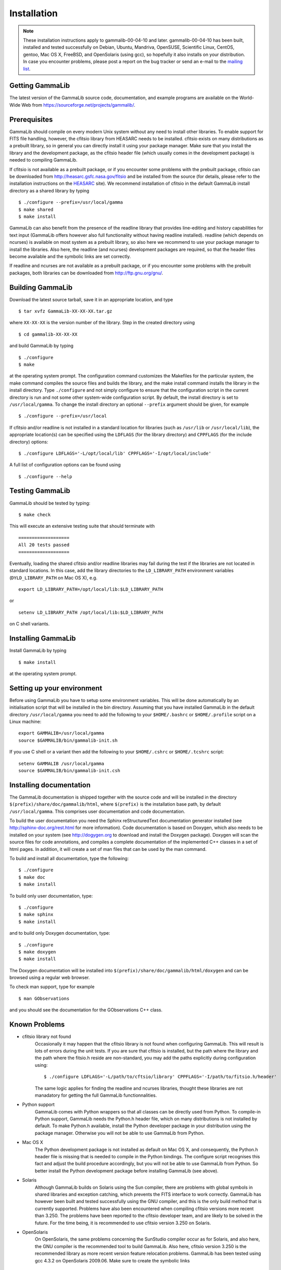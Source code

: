 Installation
============


.. note ::

   These installation instructions apply to gammalib-00-04-10 and
   later. gammalib-00-04-10 has been built, installed and tested
   successfully on Debian, Ubuntu, Mandriva, OpenSUSE, Scientific Linux,
   CentOS, gentoo, Mac OS X, FreeBSD, and OpenSolaris (using gcc), so
   hopefully it also installs on your distribution. In case you encounter
   problems, please post a report on the bug tracker or send an e-mail to the
   `mailing list <mailto:gammalib-users@lists.soureforge.net>`_.

Getting GammaLib
----------------

The latest version of the GammaLib source code, documentation, and
example programs are available on the World-Wide Web from
`https://sourceforge.net/projects/gammalib/ <https://sourceforge.net/projects/gammalib/>`_.

Prerequisites
-------------

GammaLib should compile on every modern Unix system without any need to
install other libraries. To enable support for FITS file handling,
however, the cfitsio library from HEASARC needs to be installed. cfitsio
exists on many distributions as a prebuilt library, so in general you
can directly install it using your package manager. Make sure that you
install the library and the development package, as the cfitsio header
file (which usually comes in the development package) is needed to
compiling GammaLib.

If cfitsio is not available as a prebuilt package, or if you encounter
some problems with the prebuilt package, cfitsio can be downloaded from
`http://heasarc.gsfc.nasa.gov/fitsio <http://heasarc.gsfc.nasa.gov/fitsio>`_
and be installed from the source (for details, please refer to the
installation instructions on the
`HEASARC <http://heasarc.gsfc.nasa.gov/fitsio>`_ site). We recommend
installation of cfitsio in the default GammaLib install directory as a
shared library by typing ::

   $ ./configure --prefix=/usr/local/gamma
   $ make shared
   $ make install

GammaLib can also benefit from the presence of the readline library that
provides line-editing and history capabilities for text input (GammaLib
offers however also full functionality without having readline
installed). readline (which depends on ncurses) is available on most
system as a prebuilt library, so also here we recommend to use your
package manager to install the libraries. Also here, the readline (and
ncurses) development packages are required, so that the header files
become available and the symbolic links are set correctly.

If readline and ncurses are not available as a prebuilt package, or if
you encounter some problems with the prebuilt packages, both libraries
can be downloaded from
`http://ftp.gnu.org/gnu/ <http://ftp.gnu.org/gnu/>`_.

Building GammaLib
-----------------

Download the latest source tarball, save it in an appropriate location,
and type ::

   $ tar xvfz GammaLib-XX-XX-XX.tar.gz

where ``XX-XX-XX`` is the version number of the library. Step in the created
directory using ::

   $ cd gammalib-XX-XX-XX

and build GammaLib by typing ::

   $ ./configure
   $ make

at the operating system prompt. The configuration command customizes the
Makefiles for the particular system, the make command compiles the
source files and builds the library, and the make install command
installs the library in the install directory. Type ``./configure`` and not
simply configure to ensure that the configuration script in the current
directory is run and not some other system-wide configuration script. By
default, the install directory is set to ``/usr/local/gamma``. To change the
install directory an optional ``--prefix`` argument should be given, for
example ::

   $ ./configure --prefix=/usr/local

If cfitsio and/or readline is not installed in a standard location for
libraries (such as ``/usr/lib`` or ``/usr/local/lib``), the appropriate
location(s) can be specified using the ``LDFLAGS`` (for the library
directory) and ``CPPFLAGS`` (for the include directory) options::

   $ ./configure LDFLAGS='-L/opt/local/lib' CPPFLAGS='-I/opt/local/include'

A full list of configuration options can be found using ::

   $ ./configure --help

Testing GammaLib
----------------

GammaLib should be tested by typing::

   $ make check

This will execute an extensive testing suite that should terminate with ::

   ===================
   All 20 tests passed
   ===================

Eventually, loading the shared cfitsio and/or readline libraries may
fail during the test if the libraries are not located in standard
locations. In this case, add the library directories to the
``LD_LIBRARY_PATH`` environment variables (``DYLD_LIBRARY_PATH`` on Mac OS
X), e.g. ::

   export LD_LIBRARY_PATH=/opt/local/lib:$LD_LIBRARY_PATH

or ::

   setenv LD_LIBRARY_PATH /opt/local/lib:$LD_LIBRARY_PATH

on C shell variants.

Installing GammaLib
-------------------

Install GammaLib by typing ::

   $ make install

at the operating system prompt.

Setting up your environment
---------------------------

Before using GammaLib you have to setup some environment variables. This
will be done automatically by an initialisation script that will be
installed in the bin directory. Assuming that you have installed
GammaLib in the default directory ``/usr/local/gamma`` you need to add the
following to your ``$HOME/.bashrc`` or ``$HOME/.profile`` script on a Linux
machine::

   export GAMMALIB=/usr/local/gamma
   source $GAMMALIB/bin/gammalib-init.sh

If you use C shell or a variant then add the following to your
``$HOME/.cshrc`` or ``$HOME/.tcshrc`` script::

   setenv GAMMALIB /usr/local/gamma
   source $GAMMALIB/bin/gammalib-init.csh

Installing documentation
------------------------

The GammaLib documentation is shipped together with the source code and
will be installed in the directory ``$(prefix)/share/doc/gammalib/html``,
where ``$(prefix)`` is the installation base path, by default
``/usr/local/gamma``. This comprises user documentation and code
documentation.

To build the user documentation you need the Sphinx reStructuredText
documentation generator installed
(see `http://sphinx-doc.org/rest.html <http://sphinx-doc.org/rest.html>`_
for more information).
Code documentation is based on Doxygen, which also needs to be installed
on your system
(see `http://dogygen.org <http://doxygen.org>`_ to download and install
the Doxygen package).
Doxygen will scan the source files for code annotations, and compiles a
complete documentation of the implemented C++ classes in a set of html
pages. In addition, it will create a set of man files that can be used by
the man command.

To build and install all documentation, type the following::

   $ ./configure
   $ make doc
   $ make install

To build only user documentation, type::

   $ ./configure
   $ make sphinx
   $ make install

and to build only Doxygen documentation, type::

   $ ./configure
   $ make doxygen
   $ make install

The Doxygen documentation will be installed into
``$(prefix)/share/doc/gammalib/html/doxygen`` and can be browsed using a
regular web browser.

To check man support, type for example ::

   $ man GObservations

and you should see the documentation for the GObservations C++ class.

Known Problems
--------------

* cfitsio library not found
   Occasionally it may happen that the cfitsio library is not found when
   configuring GammaLib. This will result is lots of errors during the
   unit tests. If you are sure that cfitsio is installed, but the path
   where the library and the path where the fitsio.h reside are
   non-standard, you may add the paths explicitly during configuration
   using::

      $ ./configure LDFLAGS='-L/path/to/cftsio/library' CPPFLAGS='-I/path/to/fitsio.h/header'

   The same logic applies for finding the readline and ncurses libraries,
   thought these libraries are not manadatory for getting the full
   GammaLib functionnalities.

* Python support
   GammaLib comes with Python wrappers so that all classes can be directly
   used from Python. To compile-in Python support, GammaLib needs the
   Python.h header file, which on many distributions is not installed by
   default. To make Python.h available, install the Python developer
   package in your distribution using the package manager. Otherwise you
   will not be able to use GammaLib from Python.

* Mac OS X
   The Python development package is not installed as default on Mac OS X,
   and consequently, the Python.h header file is missing that is needed to
   compile in the Python bindings. The configure script recognises this
   fact and adjust the build procedure accordingly, but you will not be
   able to use GammaLib from Python. So better install the Python
   development package before installing GammaLib (see above).

* Solaris
   Although GammaLib builds on Solaris using the Sun compiler, there are
   problems with global symbols in shared libraries and exception catching,
   which prevents the FITS interface to work correctly. GammaLib has
   however been built and tested successfully using the GNU compiler, and
   this is the only build method that is currently supported. Problems have
   also been encountered when compiling cfitsio versions more recent than
   3.250. The problems have been reported to the cfitsio developer team,
   and are likely to be solved in the future. For the time being, it is
   recommended to use cfitsio version 3.250 on Solaris.

* OpenSolaris
   On OpenSolaris, the same problems concerning the SunStudio compiler
   occur as for Solaris, and also here, the GNU compiler is the recommended
   tool to build GammaLib. Also here, cfitsio version 3.250 is the
   recommended library as more recent version feature relocation
   problems. GammaLib has been tested using gcc 4.3.2 on OpenSolaris
   2009.06. Make sure to create the symbolic links ::

      $ ln -s /usr/bin/gcc4.3.2 /usr/bin/gcc
      $ ln -s /usr/bin/g++4.3.2 /usr/bin/g++

   which are not there by default to avoid excess warnings during
   compilation.


Getting Help
------------

Any questions, bug reports, or suggested enhancements related to
GammaLib should be submitted via the
`issue tracker <https://cta-redmine.irap.omp.eu/projects/gammalib>`_
or the
`mailing list <mailto:gammalib-users@lists.soureforge.net>`_.